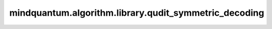 mindquantum.algorithm.library.qudit_symmetric_decoding
========================================================

.. py:function:: qudit_symmetric_decoding(qubit: np.ndarray, n_qubits: int = 1)

    对称性解码，将qubit对称态或矩阵解码成qudit态或矩阵。

    .. math::

        \begin{align}
        \ket{00\cdots00}&\to\ket{0} \\[.5ex]
        \frac{\ket{0\cdots01}+\ket{0\cdots010}+\ket{10\cdots0}}{\sqrt{d-1}}&\to\ket{1} \\
        \frac{\ket{0\cdots011}+\ket{0\cdots0101}+\ket{110\cdots0}}{\sqrt{d-1}}&\to\ket{2} \\
        \vdots&\qquad\vdots \\[.5ex]
        \ket{11\cdots11}&\to\ket{d-1}
        \end{align}

    参数：
        - **qubit** (np.ndarray) - 需要解码的qubit对称态或矩阵，qubit态或矩阵需满足对称性。
        - **n_qubits** (int) - qubit对称态或矩阵的量子比特数。默认值：``1``。

    返回：
        np.ndarray，对称性解码后的qudit态或矩阵。